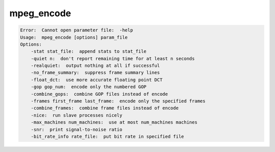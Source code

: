 ***********
mpeg_encode
***********

.. _mpeg_encode:

.. contents:: 
    :depth: 4 

.. code-block:: none

    Error:  Cannot open parameter file:  -help
    Usage:  mpeg_encode [options] param_file
    Options:
    	-stat stat_file:  append stats to stat_file
    	-quiet n:  don't report remaining time for at least n seconds
    	-realquiet:  output nothing at all if successful
    	-no_frame_summary:  suppress frame summary lines
    	-float_dct:  use more accurate floating point DCT
    	-gop gop_num:  encode only the numbered GOP
    	-combine_gops:  combine GOP files instead of encode
    	-frames first_frame last_frame:  encode only the specified frames
    	-combine_frames:  combine frame files instead of encode
    	-nice:  run slave processes nicely
    	-max_machines num_machines:  use at most num_machines machines
    	-snr:  print signal-to-noise ratio
    	-bit_rate_info rate_file:  put bit rate in specified file
